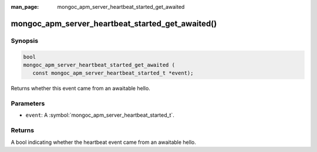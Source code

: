 :man_page: mongoc_apm_server_heartbeat_started_get_awaited

mongoc_apm_server_heartbeat_started_get_awaited()
=================================================

Synopsis
--------

.. code-block:: c

  bool
  mongoc_apm_server_heartbeat_started_get_awaited (
     const mongoc_apm_server_heartbeat_started_t *event);

Returns whether this event came from an awaitable hello.

Parameters
----------

* ``event``: A :symbol:`mongoc_apm_server_heartbeat_started_t`.

Returns
-------

A bool indicating whether the heartbeat event came from an awaitable hello.

.. seealso::

  | :doc:`Introduction to Application Performance Monitoring <application-performance-monitoring>`

